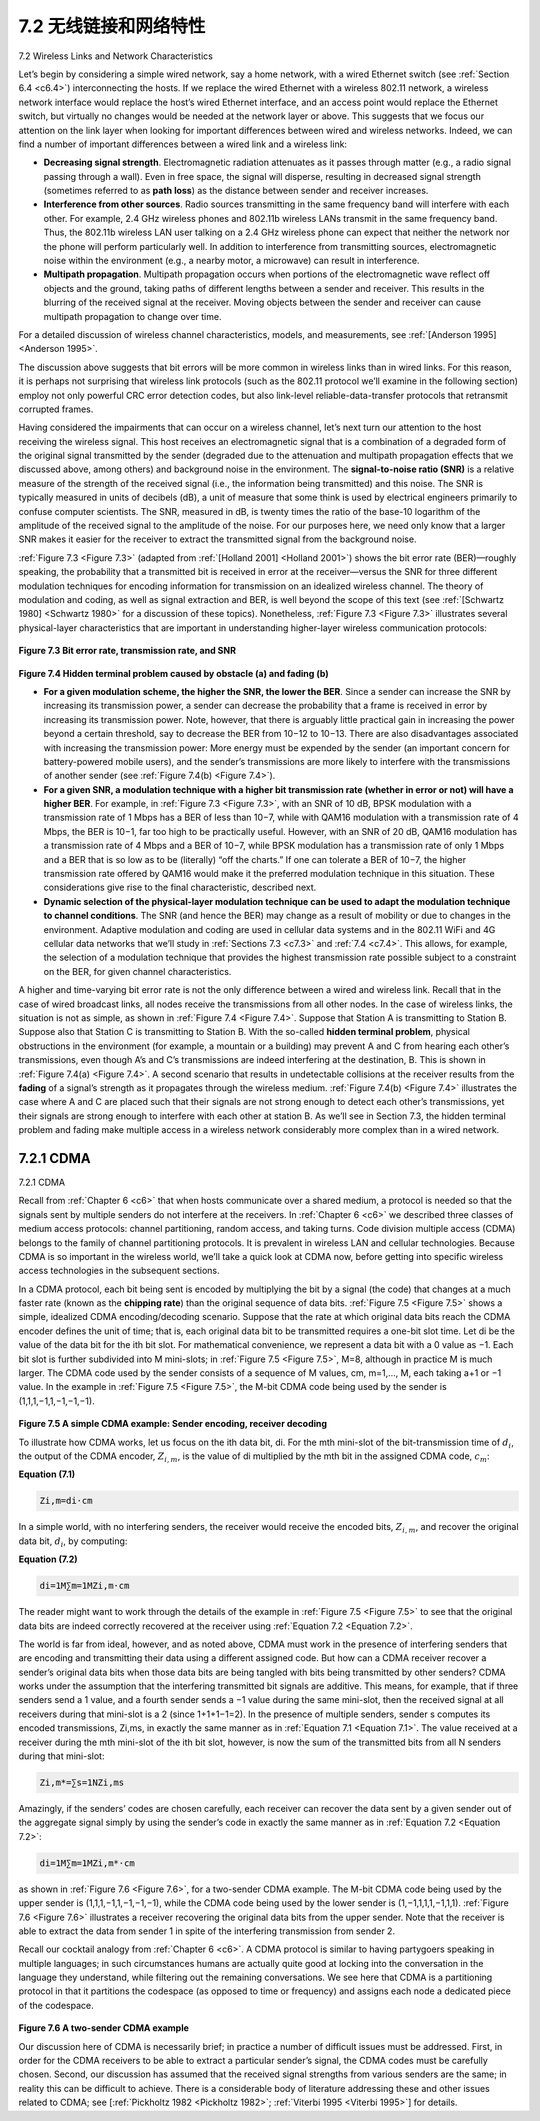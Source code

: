 .. _c7.2:

7.2 无线链接和网络特性
===================================================================
7.2 Wireless Links and Network Characteristics

.. tab:: 中文

.. tab:: 英文

Let’s begin by considering a simple wired network, say a home network, with a wired Ethernet switch (see :ref:`Section 6.4 <c6.4>`) interconnecting the hosts. If we replace the wired Ethernet with a wireless 802.11 network, a wireless network interface would replace the host’s wired Ethernet interface, and an access point would replace the Ethernet switch, but virtually no changes would be needed at the network layer or above. This suggests that we focus our attention on the link layer when looking for important differences between wired and wireless networks. Indeed, we can find a number of important differences between a wired link and a wireless link:

- **Decreasing signal strength**. Electromagnetic radiation attenuates as it passes through matter (e.g., a radio signal passing through a wall). Even in free space, the signal will disperse, resulting in decreased signal strength (sometimes referred to as **path loss**) as the distance between sender and receiver increases.
- **Interference from other sources**. Radio sources transmitting in the same frequency band will interfere with each other. For example, 2.4 GHz wireless phones and 802.11b wireless LANs transmit in the same frequency band. Thus, the 802.11b wireless LAN user talking on a 2.4 GHz wireless phone can expect that neither the network nor the phone will perform particularly well. In addition to interference from transmitting sources, electromagnetic noise within the environment (e.g., a nearby motor, a microwave) can result in interference.
- **Multipath propagation**. Multipath propagation occurs when portions of the electromagnetic wave reflect off objects and the ground, taking paths of different lengths between a sender and receiver. This results in the blurring of the received signal at the receiver. Moving objects between the sender and receiver can cause multipath propagation to change over time.

For a detailed discussion of wireless channel characteristics, models, and measurements, see :ref:`[Anderson 1995] <Anderson 1995>`.

The discussion above suggests that bit errors will be more common in wireless links than in wired links. For this reason, it is perhaps not surprising that wireless link protocols (such as the 802.11 protocol we’ll examine in the following section) employ not only powerful CRC error detection codes, but also link-level reliable-data-transfer protocols that retransmit corrupted frames.

Having considered the impairments that can occur on a wireless channel, let’s next turn our attention to the host receiving the wireless signal. This host receives an electromagnetic signal that is a combination of a degraded form of the original signal transmitted by the sender (degraded due to the attenuation and multipath propagation effects that we discussed above, among others) and background noise in the environment. The **signal-to-noise ratio (SNR)** is a relative measure of the strength of the received signal (i.e., the information being transmitted) and this noise. The SNR is typically measured in units of decibels (dB), a unit of measure that some think is used by electrical engineers primarily to confuse computer scientists. The SNR, measured in dB, is twenty times the ratio of the base-10 logarithm of the amplitude of the received signal to the amplitude of the noise. For our purposes here, we need only know that a larger SNR makes it easier for the receiver to extract the transmitted signal from the background noise.

:ref:`Figure 7.3 <Figure 7.3>` (adapted from :ref:`[Holland 2001] <Holland 2001>`) shows the bit error rate (BER)—roughly speaking, the probability that a transmitted bit is received in error at the receiver—versus the SNR for three different modulation techniques for encoding information for transmission on an idealized wireless channel. The theory of modulation and coding, as well as signal extraction and BER, is well beyond the scope of this text (see :ref:`[Schwartz 1980] <Schwartz 1980>` for a discussion of these topics). Nonetheless, :ref:`Figure 7.3 <Figure 7.3>` illustrates several physical-layer characteristics that are important in understanding higher-layer wireless communication protocols:

.. figure:: ../img/585-0.png 
    :align: center

.. _Figure 7.3:

**Figure 7.3 Bit error rate, transmission rate, and SNR**

.. figure:: ../img/585-1.png 
    :align: center

.. figure:: ../img/586-0.png 
    :align: center


.. _Figure 7.4:

**Figure 7.4 Hidden terminal problem caused by obstacle (a) and fading (b)**

- **For a given modulation scheme, the higher the SNR, the lower the BER**. Since a sender can increase the SNR by increasing its transmission power, a sender can decrease the probability that a frame is received in error by increasing its transmission power. Note, however, that there is arguably little practical gain in increasing the power beyond a certain threshold, say to decrease the BER from 10−12 to 10−13. There are also disadvantages associated with increasing the transmission power: More energy must be expended by the sender (an important concern for battery-powered mobile users), and the sender’s transmissions are more likely to interfere with the transmissions of another sender (see :ref:`Figure 7.4(b) <Figure 7.4>`).
- **For a given SNR, a modulation technique with a higher bit transmission rate (whether in error or not) will have a higher BER**. For example, in :ref:`Figure 7.3 <Figure 7.3>`, with an SNR of 10 dB, BPSK modulation with a transmission rate of 1 Mbps has a BER of less than 10−7, while with QAM16 modulation with a transmission rate of 4 Mbps, the BER is 10−1, far too high to be practically useful. However, with an SNR of 20 dB, QAM16 modulation has a transmission rate of 4 Mbps and a BER of 10−7, while BPSK modulation has a transmission rate of only 1 Mbps and a BER that is so low as to be (literally) “off the charts.” If one can tolerate a BER of 10−7, the higher transmission rate offered by QAM16 would make it the preferred modulation technique in this situation. These considerations give rise to the final characteristic, described next.
- **Dynamic selection of the physical-layer modulation technique can be used to adapt the modulation technique to channel conditions**. The SNR (and hence the BER) may change as a result of mobility or due to changes in the environment. Adaptive modulation and coding are used in cellular data systems and in the 802.11 WiFi and 4G cellular data networks that we’ll study in :ref:`Sections 7.3 <c7.3>` and :ref:`7.4 <c7.4>`. This allows, for example, the selection of a modulation technique that provides the highest transmission rate possible subject to a constraint on the BER, for given channel characteristics.

A higher and time-varying bit error rate is not the only difference between a wired and wireless link. Recall that in the case of wired broadcast links, all nodes receive the transmissions from all other nodes. In the case of wireless links, the situation is not as simple, as shown in :ref:`Figure 7.4 <Figure 7.4>`. Suppose that Station A is transmitting to Station B. Suppose also that Station C is transmitting to Station B. With the so-called **hidden terminal problem**, physical obstructions in the environment (for example, a mountain or a building) may prevent A and C from hearing each other’s transmissions, even though A’s and C’s transmissions are indeed interfering at the destination, B. This is shown in :ref:`Figure 7.4(a) <Figure 7.4>`. A second scenario that results in undetectable collisions at the receiver results from the **fading** of a signal’s strength as it propagates through the wireless medium. :ref:`Figure 7.4(b) <Figure 7.4>` illustrates the case where A and C are placed such that their signals are not strong enough to detect each other’s transmissions, yet their signals are strong enough to interfere with each other at station B. As we’ll see in Section 7.3, the hidden terminal problem and fading make multiple access in a wireless network considerably more
complex than in a wired network.

.. _c7.2.1:

7.2.1 CDMA
--------------------------------------------------------------------------------------
7.2.1 CDMA

.. tab:: 中文

.. tab:: 英文

Recall from :ref:`Chapter 6 <c6>` that when hosts communicate over a shared medium, a protocol is needed so that the signals sent by multiple senders do not interfere at the receivers. In :ref:`Chapter 6 <c6>` we described three classes of medium access protocols: channel partitioning, random access, and taking turns. Code division multiple access (CDMA) belongs to the family of channel partitioning protocols. It is prevalent in wireless LAN and cellular technologies. Because CDMA is so important in the wireless world, we’ll take a quick look at CDMA now, before getting into specific wireless access technologies in the subsequent sections.

In a CDMA protocol, each bit being sent is encoded by multiplying the bit by a signal (the code) that changes at a much faster rate (known as the **chipping rate**) than the original sequence of data bits. :ref:`Figure 7.5 <Figure 7.5>` shows a simple, idealized CDMA encoding/decoding scenario. Suppose that the rate at which original data bits reach the CDMA encoder defines the unit of time; that is, each original data bit to be transmitted requires a one-bit slot time. Let di be the value of the data bit for the ith bit slot. For mathematical convenience, we represent a data bit with a 0 value as −1. Each bit slot is further subdivided into M mini-slots; in :ref:`Figure 7.5 <Figure 7.5>`, M=8, although in practice M is much larger. The CDMA code used by the sender consists of a sequence of M values, cm, m=1,..., M, each taking a+1 or −1 value. In the example in :ref:`Figure 7.5 <Figure 7.5>`, the M-bit CDMA code being used by the sender is (1,1,1,−1,1,−1,−1,−1).

.. figure:: ../img/588-0.png 
    :align: center

.. _Figure 7.5:

**Figure 7.5 A simple CDMA example: Sender encoding, receiver decoding**

To illustrate how CDMA works, let us focus on the ith data bit, di. For the mth mini-slot of the bit-transmission time of :math:`d_{i}`, the output of the CDMA encoder, :math:`Z_{i,m}`, is the value of di multiplied by the mth bit in the assigned CDMA code, :math:`c_{m}`:

**Equation (7.1)**

.. _Equation 7.1:

.. code-block:: math

    Zi,m=di⋅cm

In a simple world, with no interfering senders, the receiver would receive the encoded bits, :math:`Z_{i,m}`, and recover the original data bit, :math:`d_{i}`, by computing:

**Equation (7.2)**

.. _Equation 7.2:

.. code:: text

    di=1M∑m=1MZi,m⋅cm

The reader might want to work through the details of the example in :ref:`Figure 7.5 <Figure 7.5>` to see that the original data bits are indeed correctly recovered at the receiver using :ref:`Equation 7.2 <Equation 7.2>`.

The world is far from ideal, however, and as noted above, CDMA must work in the presence of interfering senders that are encoding and transmitting their data using a different assigned code. But how can a CDMA receiver recover a sender’s original data bits when those data bits are being tangled with bits being transmitted by other senders? CDMA works under the assumption that the interfering transmitted bit signals are additive. This means, for example, that if three senders send a 1 value, and a fourth sender sends a −1 value during the same mini-slot, then the received signal at all receivers during that mini-slot is a 2 (since 1+1+1−1=2). In the presence of multiple senders, sender s computes its encoded transmissions, Zi,ms, in exactly the same manner as in :ref:`Equation 7.1 <Equation 7.1>`. The value received at a receiver during the mth mini-slot of the ith bit slot, however, is now the sum of the transmitted bits from all N senders during that mini-slot:

.. code-block:: text

    Zi,m*=∑s=1NZi,ms

Amazingly, if the senders’ codes are chosen carefully, each receiver can recover the data sent by a given sender out of the aggregate signal simply by using the sender’s code in exactly the same manner as in :ref:`Equation 7.2 <Equation 7.2>`:

.. code:: text 
    
    di=1M∑m=1MZi,m*⋅cm

as shown in :ref:`Figure 7.6 <Figure 7.6>`, for a two-sender CDMA example. The M-bit CDMA code being used by the upper sender is (1,1,1,−1,1,−1,−1,−1), while the CDMA code being used by the lower sender is (1,−1,1,1,1,−1,1,1). :ref:`Figure 7.6 <Figure 7.6>` illustrates a receiver recovering the original data bits from the upper sender. Note that the receiver is able to extract the data from sender 1 in spite of the interfering transmission from sender 2.

Recall our cocktail analogy from :ref:`Chapter 6 <c6>`. A CDMA protocol is similar to having partygoers speaking in multiple languages; in such circumstances humans are actually quite good at locking into the conversation in the language they understand, while filtering out the remaining conversations. We see here that CDMA is a partitioning protocol in that it partitions the codespace (as opposed to time or frequency) and assigns each node a dedicated piece of the codespace.

.. figure:: ../img/590-0.png 
    :align: center

.. _Figure 7.6:

**Figure 7.6 A two-sender CDMA example**

Our discussion here of CDMA is necessarily brief; in practice a number of difficult issues must be addressed. First, in order for the CDMA receivers to be able to extract a particular sender’s signal, the CDMA codes must be carefully chosen. ­Second, our discussion has assumed that the received signal strengths from various senders are the same; in reality this can be difficult to achieve. There is a considerable body of literature addressing these and other issues related to CDMA; see ­[:ref:`Pickholtz 1982 <Pickholtz 1982>`; :ref:`Viterbi 1995 <Viterbi 1995>`] for details.